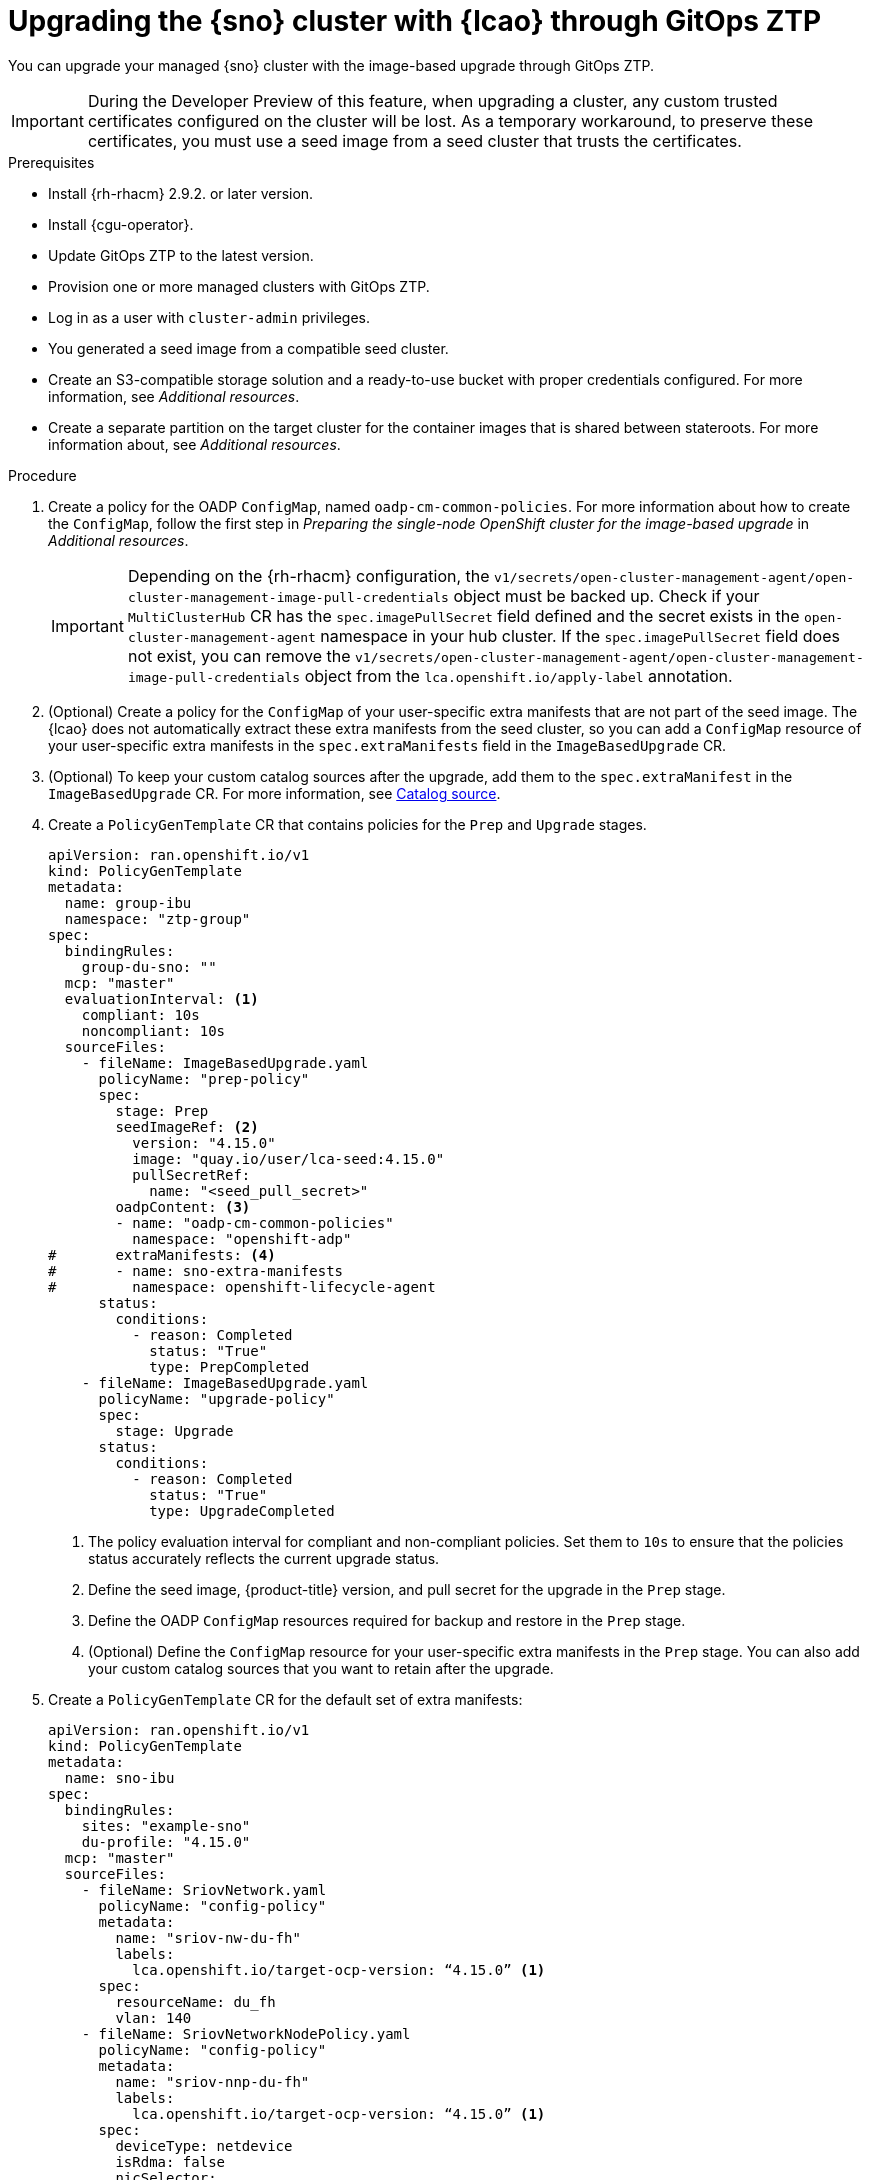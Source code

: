 // Module included in the following assemblies:
// * scalability_and_performance/ztp-image-based-upgrade.adoc

:_mod-docs-content-type: PROCEDURE
[id="ztp-image-based-upgrade-with-talm_{context}"]
= Upgrading the {sno} cluster with {lcao} through GitOps ZTP

You can upgrade your managed {sno} cluster with the image-based upgrade through GitOps ZTP.

[IMPORTANT]
====
During the Developer Preview of this feature, when upgrading a cluster, any custom trusted certificates configured on the cluster will be lost. As a temporary workaround, to preserve these certificates, you must use a seed image from a seed cluster that trusts the certificates.
====

.Prerequisites

* Install {rh-rhacm} 2.9.2. or later version.
* Install {cgu-operator}.
* Update GitOps ZTP to the latest version.
* Provision one or more managed clusters with GitOps ZTP.
* Log in as a user with `cluster-admin` privileges.
* You generated a seed image from a compatible seed cluster.
* Create an S3-compatible storage solution and a ready-to-use bucket with proper credentials configured. For more information, see _Additional resources_.
* Create a separate partition on the target cluster for the container images that is shared between stateroots. For more information about, see _Additional resources_.

.Procedure

. Create a policy for the OADP `ConfigMap`, named `oadp-cm-common-policies`. For more information about how to create the `ConfigMap`, follow the first step in _Preparing the single-node OpenShift cluster for the image-based upgrade_ in _Additional resources_.

+
[IMPORTANT]
====
Depending on the {rh-rhacm} configuration, the `v1/secrets/open-cluster-management-agent/open-cluster-management-image-pull-credentials` object must be backed up.
Check if your `MultiClusterHub` CR has the `spec.imagePullSecret` field defined and the secret exists in the `open-cluster-management-agent` namespace in your hub cluster. If the `spec.imagePullSecret` field does not exist, you can remove the `v1/secrets/open-cluster-management-agent/open-cluster-management-image-pull-credentials` object from the `lca.openshift.io/apply-label` annotation.
====

. (Optional) Create a policy for the `ConfigMap` of your user-specific extra manifests that are not part of the seed image. The {lcao} does not automatically extract these extra manifests from the seed cluster, so you can add a `ConfigMap` resource of your user-specific extra manifests in the `spec.extraManifests` field in the `ImageBasedUpgrade` CR.

. (Optional) To keep your custom catalog sources after the upgrade, add them to the `spec.extraManifest` in the `ImageBasedUpgrade` CR. For more information, see xref:https://access.redhat.com/documentation/en-us/openshift_container_platform/4.15/html-single/operators/index#olm-catalogsource_olm-understanding-olm[Catalog source].

. Create a `PolicyGenTemplate` CR that contains policies for the `Prep` and `Upgrade` stages.
+
[source,yaml]
----
apiVersion: ran.openshift.io/v1
kind: PolicyGenTemplate
metadata:
  name: group-ibu
  namespace: "ztp-group"
spec:
  bindingRules:
    group-du-sno: ""
  mcp: "master"
  evaluationInterval: <1>
    compliant: 10s
    noncompliant: 10s
  sourceFiles:
    - fileName: ImageBasedUpgrade.yaml
      policyName: "prep-policy"
      spec:
        stage: Prep
        seedImageRef: <2>
          version: "4.15.0"
          image: "quay.io/user/lca-seed:4.15.0"
          pullSecretRef:
            name: "<seed_pull_secret>"
        oadpContent: <3>
        - name: "oadp-cm-common-policies"
          namespace: "openshift-adp"
#       extraManifests: <4>
#       - name: sno-extra-manifests
#         namespace: openshift-lifecycle-agent
      status:
        conditions:
          - reason: Completed
            status: "True"
            type: PrepCompleted
    - fileName: ImageBasedUpgrade.yaml
      policyName: "upgrade-policy"
      spec:
        stage: Upgrade
      status:
        conditions:
          - reason: Completed
            status: "True"
            type: UpgradeCompleted
----
<1> The policy evaluation interval for compliant and non-compliant policies. Set them to `10s` to ensure that the policies status accurately reflects the current upgrade status.
<2> Define the seed image, {product-title} version, and pull secret for the upgrade in the `Prep` stage.
<3> Define the OADP `ConfigMap` resources required for backup and restore in the `Prep` stage.
<4> (Optional) Define the `ConfigMap` resource for your user-specific extra manifests in the `Prep` stage. You can also add your custom catalog sources that you want to retain after the upgrade.

. Create a `PolicyGenTemplate` CR for the default set of extra manifests:
+
[source,yaml]
----
apiVersion: ran.openshift.io/v1
kind: PolicyGenTemplate
metadata:
  name: sno-ibu
spec:
  bindingRules:
    sites: "example-sno"
    du-profile: "4.15.0"
  mcp: "master"
  sourceFiles:
    - fileName: SriovNetwork.yaml
      policyName: "config-policy"
      metadata:
        name: "sriov-nw-du-fh"
        labels:
          lca.openshift.io/target-ocp-version: “4.15.0” <1>
      spec:
        resourceName: du_fh
        vlan: 140
    - fileName: SriovNetworkNodePolicy.yaml
      policyName: "config-policy"
      metadata:
        name: "sriov-nnp-du-fh"
        labels:
          lca.openshift.io/target-ocp-version: “4.15.0” <1>
      spec:
        deviceType: netdevice
        isRdma: false
        nicSelector:
          pfNames: ["ens5f0"]
        numVfs: 8
        priority: 10
        resourceName: du_fh
    - fileName: SriovNetwork.yaml
      policyName: "config-policy"
      metadata:
        name: "sriov-nw-du-mh"
        labels:
          lca.openshift.io/target-ocp-version: “4.15.0” <1>
      spec:
        resourceName: du_mh
        vlan: 150
    - fileName: SriovNetworkNodePolicy.yaml
      policyName: "config-policy"
      metadata:
        name: "sriov-nnp-du-mh"
        labels:
          lca.openshift.io/target-ocp-version: “4.15.0” <1>
      spec:
        deviceType: vfio-pci
        isRdma: false
        nicSelector:
          pfNames: ["ens7f0"]
        numVfs: 8
        priority: 10
        resourceName: du_mh
----
<1> Ensure that the `lca.openshift.io/target-ocp-version` label matches the target {product-title} version that is specified in the `seedImageRef.version` field of the `ImageBasedUpgrade` CR. The {lcao} only applies the CRs that match the specified version.

. Commit, and push the created CRs to the GitOps ZTP Git repository.

.. Verify that the stage and status policies are created:
+
--
[source,terminal]
----
$ oc get policies -n spoke1 | grep -E "group-ibu"
----

.Example output
[source,terminal]
----
ztp-group.group-ibu-prep-policy          inform               NonCompliant          31h
ztp-group.group-ibu-upgrade-policy       inform               NonCompliant          31h
----
--

. To reflect the target platform version, update the `du-profile` or the corresponding policy-binding label in the `SiteConfig` CR.
+
[source,yaml]
----
apiVersion: ran.openshift.io/v1
kind: SiteConfig
[...]
spec:
  [...]
    clusterLabels:
      du-profile: "4.15.0"
----

+
[IMPORTANT]
====
Updating the labels to the target platform version unbinds the existing set of policies.
====

. Commit and push the updated `SiteConfig` CR to the GitOps ZTP Git repository.

. When you are ready to move to the `Prep` stage, create the `ClusterGroupUpgrade` CR with the `Prep` and OADP `ConfigMap` policies:
+
[source,yaml]
----
apiVersion: ran.openshift.io/v1alpha1
kind: ClusterGroupUpgrade
metadata:
  name: cgu-ibu-prep
  namespace: default
spec:
  clusters:
  - spoke1
  enable: true
  managedPolicies:
  - oadp-cm-common-policies
  - group-ibu-prep-policy
#  - user-spec-extra-manifests
  remediationStrategy:
    canaries:
      - spoke1
    maxConcurrency: 1
    timeout: 240
----

. Apply the `Prep` policy:
+
[source,terminal]
----
$ oc apply -f cgu-ibu-prep.yml
----

.. Monitor the status and wait for the `cgu-ibu-prep` `ClusterGroupUpgrade` to report `Completed`.
+
--
[source,terminal]
----
$ oc get cgu -n default
----

.Example output
[source,terminal]
----
NAME                    AGE   STATE       DETAILS
cgu-ibu-prep            31h   Completed   All clusters are compliant with all the managed policies
----
--

. When you are ready to move to the `Upgrade` stage, create the `ClusterGroupUpgrade` CR that references the `Upgrade` policy:
+
[source,yaml]
----
apiVersion: ran.openshift.io/v1alpha1
kind: ClusterGroupUpgrade
metadata:
  name: cgu-ibu-upgrade
  namespace: default
spec:
  clusters:
  - spoke1
  enable: true
  managedPolicies:
  - group-ibu-upgrade-policy
  remediationStrategy:
    canaries:
      - spoke1
    maxConcurrency: 1
    timeout: 240
----

. Apply the `Upgrade` policy:
+
[source,terminal]
----
$ oc apply -f cgu-ibu-upgrade.yml
----

.. Monitor the status and wait for the `cgu-ibu-upgrade` `ClusterGroupUpgrade` to report `Completed`.
+
--
[source,terminal]
----
$ oc get cgu -n default
----

.Example output
[source,terminal]
----
NAME                    AGE   STATE       DETAILS
cgu-ibu-prep            31h   Completed   All clusters are compliant with all the managed policies
cgu-ibu-upgrade         31h   Completed   All clusters are compliant with all the managed policies
----
--

. When you are satisfied with the changes and ready to finalize the upgrade, create the `PolicyGenTemplate` to finalize the upgrade:
+
[source,yaml]
----
apiVersion: ran.openshift.io/v1
kind: PolicyGenTemplate
metadata:
  name: group-ibu
  namespace: "ztp-group"
spec:
  bindingRules:
    group-du-sno: ""
  mcp: "master"
  evaluationInterval:
    compliant: 10s
    noncompliant: 10s
  sourceFiles:
    - fileName: ImageBasedUpgrade.yaml
      policyName: "finalize-policy"
      spec:
        stage: Idle
      status:
        conditions:
          - status: "True"
            type: Idle
----

. Create a `ClusterGroupUpgrade` CR that references the policy that finalizes the upgrade:
+
[source,yaml]
----
apiVersion: ran.openshift.io/v1alpha1
kind: ClusterGroupUpgrade
metadata:
  name: cgu-ibu-finalize
  namespace: default
spec:
  clusters:
  - spoke1
  enable: true
  managedPolicies:
  - group-ibu-finalize-policy
  remediationStrategy:
    canaries:
      - spoke1
    maxConcurrency: 1
    timeout: 240
----

. Apply the policy:
+
[source,terminal]
----
$ oc apply -f cgu-ibu-finalize.yml
----

.. Monitor the status and wait for the `cgu-ibu-upgrade` `ClusterGroupUpgrade` to report `Completed`.
+
--
[source,terminal]
----
$ oc get cgu -n default
----

.Example output
[source,terminal]
----
NAME                    AGE   STATE       DETAILS
cgu-ibu-finalize        30h   Completed   All clusters are compliant with all the managed policies
cgu-ibu-prep            31h   Completed   All clusters are compliant with all the managed policies
cgu-ibu-upgrade         31h   Completed   All clusters are compliant with all the managed policies
----
--

[id="ztp-image-based-upgrade-with-talm-rollback_{context}"]
== (Optional) Rollback the upgrade with {cgu-operator}

If you encounter an issue after upgrade, you can start a manual rollback.

.Procedure

. Update the `du-profile` or the corresponding policy-binding label with the original platform version in the `SiteConfig` CR:
+
[source,yaml]
----
apiVersion: ran.openshift.io/v1
kind: SiteConfig
[...]
spec:
  [...]
    clusterLabels:
      du-profile: "4.15.2"
----

. When you are ready to move to the `Rollback` stage, create a `PolicyGenTemplate` CR for the `Rollback` policies:
+
[source,yaml]
----
apiVersion: ran.openshift.io/v1
kind: PolicyGenTemplate
metadata:
  name: group-ibu
  namespace: "ztp-group"
spec:
  bindingRules:
    group-du-sno: ""
  mcp: "master"
  evaluationInterval:
    compliant: 10s
    noncompliant: 10s
  sourceFiles:
    - fileName: ImageBasedUpgrade.yaml
      policyName: "rollback-policy"
      spec:
        stage: Rollback
      status:
        conditions:
          - message: Rollback completed
            reason: Completed
            status: "True"
            type: RollbackCompleted
----

. Create a `ClusterGroupUpgrade` CR that references the `Rollback` policies:
+
[source,yaml]
----
apiVersion: ran.openshift.io/v1alpha1
kind: ClusterGroupUpgrade
metadata:
  name: cgu-ibu-rollback
  namespace: default
spec:
  clusters:
  - spoke1
  enable: true
  managedPolicies:
  - group-ibu-rollback-policy
  remediationStrategy:
    canaries:
      - spoke1
    maxConcurrency: 1
    timeout: 240
----

. Apply the `Rollback` policy:
+
[source,terminal]
----
$ oc apply -f cgu-ibu-rollback.yml
----

. When you are satisfied with the changes and ready to finalize the rollback, create the `PolicyGenTemplate` CR:
+
[source,yaml]
----
apiVersion: ran.openshift.io/v1
kind: PolicyGenTemplate
metadata:
  name: group-ibu
  namespace: "ztp-group"
spec:
  bindingRules:
    group-du-sno: ""
  mcp: "master"
  evaluationInterval:
    compliant: 10s
    noncompliant: 10s
  sourceFiles:
    - fileName: ImageBasedUpgrade.yaml
      policyName: "finalize-policy"
      spec:
        stage: Idle
      status:
        conditions:
          - status: "True"
            type: Idle
----

. Create a `ClusterGroupUpgrade` CR that references the policy that finalizes the upgrade:
+
[source,yaml]
----
apiVersion: ran.openshift.io/v1alpha1
kind: ClusterGroupUpgrade
metadata:
  name: cgu-ibu-finalize
  namespace: default
spec:
  clusters:
  - spoke1
  enable: true
  managedPolicies:
  - group-ibu-finalize-policy
  remediationStrategy:
    canaries:
      - spoke1
    maxConcurrency: 1
    timeout: 240
----

. Apply the policy:
+
[source,terminal]
----
$ oc apply -f cgu-ibu-finalize.yml
----